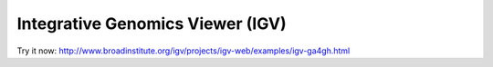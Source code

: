 Integrative Genomics Viewer (IGV)
=================================

Try it now: http://www.broadinstitute.org/igv/projects/igv-web/examples/igv-ga4gh.html
